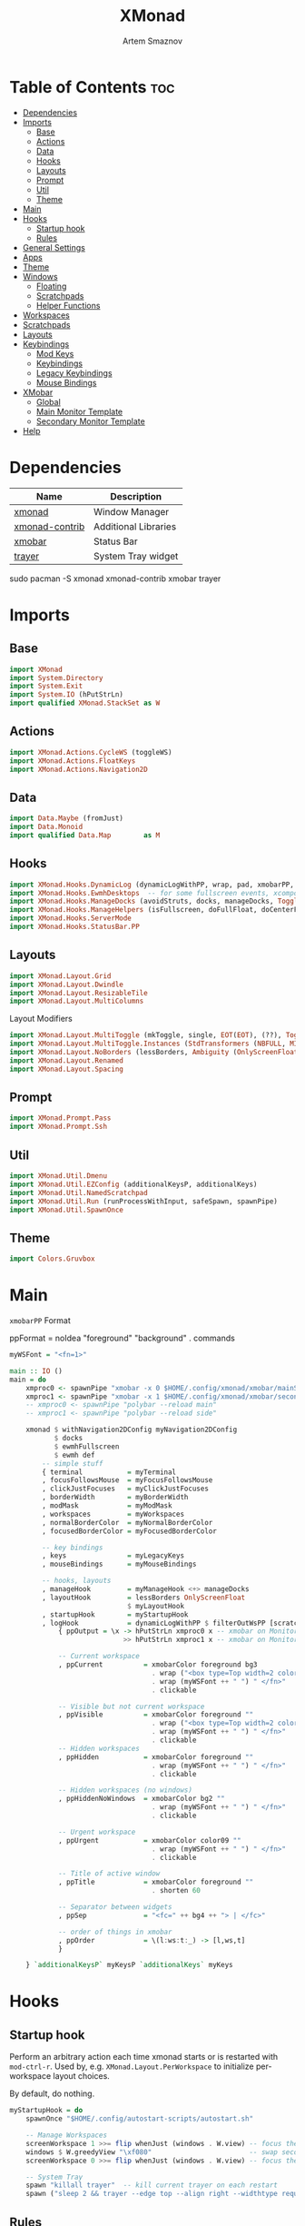 #+TITLE: XMonad
#+AUTHOR: Artem Smaznov
#+DESCRIPTION: A window manager written in Haskell
#+STARTUP: overview
#+PROPERTY: header-args :tangle xmonad.hs

* Table of Contents :toc:
- [[#dependencies][Dependencies]]
- [[#imports][Imports]]
  - [[#base][Base]]
  - [[#actions][Actions]]
  - [[#data][Data]]
  - [[#hooks][Hooks]]
  - [[#layouts][Layouts]]
  - [[#prompt][Prompt]]
  - [[#util][Util]]
  - [[#theme][Theme]]
- [[#main][Main]]
- [[#hooks-1][Hooks]]
  - [[#startup-hook][Startup hook]]
  - [[#rules][Rules]]
- [[#general-settings][General Settings]]
- [[#apps][Apps]]
- [[#theme-1][Theme]]
- [[#windows][Windows]]
  - [[#floating][Floating]]
  - [[#scratchpads][Scratchpads]]
  - [[#helper-functions][Helper Functions]]
- [[#workspaces][Workspaces]]
- [[#scratchpads-1][Scratchpads]]
- [[#layouts-1][Layouts]]
- [[#keybindings][Keybindings]]
  - [[#mod-keys][Mod Keys]]
  - [[#keybindings-1][Keybindings]]
  - [[#legacy-keybindings][Legacy Keybindings]]
  - [[#mouse-bindings][Mouse Bindings]]
- [[#xmobar][XMobar]]
  - [[#global][Global]]
  - [[#main-monitor-template][Main Monitor Template]]
  - [[#secondary-monitor-template][Secondary Monitor Template]]
- [[#help][Help]]

* Dependencies
|----------------+----------------------|
| Name           | Description          |
|----------------+----------------------|
| [[https://archlinux.org/packages/?name=xmonad][xmonad]]         | Window Manager       |
| [[https://archlinux.org/packages/?name=xmonad-contrib][xmonad-contrib]] | Additional Libraries |
| [[https://archlinux.org/packages/?name=xmobar][xmobar]]         | Status Bar           |
| [[https://archlinux.org/packages/?name=trayer][trayer]]         | System Tray widget   |
|----------------+----------------------|

#+begin_example shell
sudo pacman -S xmonad xmonad-contrib xmobar trayer
#+end_example

* Imports
** Base
#+begin_src haskell
import XMonad
import System.Directory
import System.Exit
import System.IO (hPutStrLn)
import qualified XMonad.StackSet as W
#+end_src

** Actions
#+begin_src haskell
import XMonad.Actions.CycleWS (toggleWS)
import XMonad.Actions.FloatKeys
import XMonad.Actions.Navigation2D 
#+end_src

** Data
#+begin_src haskell
import Data.Maybe (fromJust)
import Data.Monoid
import qualified Data.Map        as M
#+end_src

** Hooks
#+begin_src haskell
import XMonad.Hooks.DynamicLog (dynamicLogWithPP, wrap, pad, xmobarPP, xmobarColor, shorten, PP(..))
import XMonad.Hooks.EwmhDesktops  -- for some fullscreen events, xcomposite in obs, active window for maim screenshots, etc.
import XMonad.Hooks.ManageDocks (avoidStruts, docks, manageDocks, ToggleStruts(..))
import XMonad.Hooks.ManageHelpers (isFullscreen, doFullFloat, doCenterFloat)
import XMonad.Hooks.ServerMode
import XMonad.Hooks.StatusBar.PP
#+end_src

** Layouts
#+begin_src haskell
import XMonad.Layout.Grid
import XMonad.Layout.Dwindle
import XMonad.Layout.ResizableTile
import XMonad.Layout.MultiColumns
#+end_src

Layout Modifiers
#+begin_src haskell
import XMonad.Layout.MultiToggle (mkToggle, single, EOT(EOT), (??), Toggle(..))
import XMonad.Layout.MultiToggle.Instances (StdTransformers (NBFULL, MIRROR, NOBORDERS))
import XMonad.Layout.NoBorders (lessBorders, Ambiguity (OnlyScreenFloat))
import XMonad.Layout.Renamed
import XMonad.Layout.Spacing
#+end_src

** Prompt
#+begin_src haskell
import XMonad.Prompt.Pass
import XMonad.Prompt.Ssh
#+end_src

** Util
#+begin_src haskell
import XMonad.Util.Dmenu
import XMonad.Util.EZConfig (additionalKeysP, additionalKeys)
import XMonad.Util.NamedScratchpad
import XMonad.Util.Run (runProcessWithInput, safeSpawn, spawnPipe)
import XMonad.Util.SpawnOnce
#+end_src

** Theme
#+begin_src haskell
import Colors.Gruvbox
#+end_src

* Main
=xmobarPP= Format
#+begin_example haskell
ppFormat = noIdea "foreground" "background" . commands
#+end_example

#+begin_src haskell
myWSFont = "<fn=1>"

main :: IO ()
main = do
    xmproc0 <- spawnPipe "xmobar -x 0 $HOME/.config/xmonad/xmobar/mainScreen.hs"
    xmproc1 <- spawnPipe "xmobar -x 1 $HOME/.config/xmonad/xmobar/secondaryScreen.hs"
    -- xmproc0 <- spawnPipe "polybar --reload main"
    -- xmproc1 <- spawnPipe "polybar --reload side"

    xmonad $ withNavigation2DConfig myNavigation2DConfig
           $ docks
           $ ewmhFullscreen
           $ ewmh def
        -- simple stuff
        { terminal           = myTerminal
        , focusFollowsMouse  = myFocusFollowsMouse
        , clickJustFocuses   = myClickJustFocuses
        , borderWidth        = myBorderWidth
        , modMask            = myModMask
        , workspaces         = myWorkspaces
        , normalBorderColor  = myNormalBorderColor
        , focusedBorderColor = myFocusedBorderColor

        -- key bindings
        , keys               = myLegacyKeys
        , mouseBindings      = myMouseBindings

        -- hooks, layouts
        , manageHook         = myManageHook <+> manageDocks
        , layoutHook         = lessBorders OnlyScreenFloat
                             $ myLayoutHook
        , startupHook        = myStartupHook
        , logHook            = dynamicLogWithPP $ filterOutWsPP [scratchpadWorkspaceTag] $ xmobarPP
            { ppOutput = \x -> hPutStrLn xmproc0 x -- xmobar on Monitor 1
                            >> hPutStrLn xmproc1 x -- xmobar on Monitor 2

            -- Current workspace
            , ppCurrent          = xmobarColor foreground bg3
                                   . wrap ("<box type=Top width=2 color=" ++ color11 ++ ">") "</box>"
                                   . wrap (myWSFont ++ " ") " </fn>"
                                   . clickable

            -- Visible but not current workspace
            , ppVisible          = xmobarColor foreground ""
                                   . wrap ("<box type=Top width=2 color=" ++ color14 ++ ">") "</box>"
                                   . wrap (myWSFont ++ " ") " </fn>"
                                   . clickable
            -- Hidden workspaces
            , ppHidden           = xmobarColor foreground ""
                                   . wrap (myWSFont ++ " ") " </fn>"
                                   . clickable

            -- Hidden workspaces (no windows)
            , ppHiddenNoWindows  = xmobarColor bg2 ""
                                   . wrap (myWSFont ++ " ") " </fn>"
                                   . clickable

            -- Urgent workspace
            , ppUrgent           = xmobarColor color09 ""
                                   . wrap (myWSFont ++ " ") " </fn>"
                                   . clickable

            -- Title of active window
            , ppTitle            = xmobarColor foreground ""
                                   . shorten 60

            -- Separator between widgets
            , ppSep              = "<fc=" ++ bg4 ++ "> | </fc>"

            -- order of things in xmobar
            , ppOrder            = \(l:ws:t:_) -> [l,ws,t]
            }

    } `additionalKeysP` myKeysP `additionalKeys` myKeys
#+end_src

* Hooks
** Startup hook
Perform an arbitrary action each time xmonad starts or is restarted
with =mod-ctrl-r=.  Used by, e.g. =XMonad.Layout.PerWorkspace= to initialize
per-workspace layout choices.

By default, do nothing.
#+begin_src haskell
myStartupHook = do
    spawnOnce "$HOME/.config/autostart-scripts/autostart.sh"

    -- Manage Workspaces
    screenWorkspace 1 >>= flip whenJust (windows . W.view) -- focus the second screen
    windows $ W.greedyView "\xf080"                        -- swap second screen to different workspace
    screenWorkspace 0 >>= flip whenJust (windows . W.view) -- focus the first screen again

    -- System Tray
    spawn "killall trayer"  -- kill current trayer on each restart
    spawn ("sleep 2 && trayer --edge top --align right --widthtype request --padding 6 --SetDockType true --SetPartialStrut true --expand true --monitor 0 --transparent true --alpha 0 " ++ colorTrayer ++ " --height " ++ show myBarSize ++ "")
#+end_src

** Rules
Execute arbitrary actions and =WindowSet= manipulations when managing
a new window. You can use this to, for example, always float a
particular program, or have a client always appear on a particular
workspace.

To find the property name associated with a program, use

#+begin_example shell
xprop | grep WM_CLASS
#+end_example

and click on the client you're interested in.

To match on the WM_NAME, you can use =title= in the same way that
=className= and =resource= are used below.

#+begin_src haskell
myManageHook = composeAll
    -- General Rules
    [ className =? "confirm"        --> doCenterFloat
    , className =? "file_progress"  --> doCenterFloat
    , className =? "dialog"         --> doCenterFloat
    -- , className =? "dialog"         --> (customFloating $ myFloatingWindow)
    , className =? "download"       --> doCenterFloat
    , className =? "error"          --> doCenterFloat
    , className =? "Gimp"           --> doCenterFloat
    , className =? "MPlayer"        --> doCenterFloat
    , className =? "notification"   --> doCenterFloat
    , className =? "splash"         --> doCenterFloat
    , className =? "toolbar"        --> doCenterFloat
    , className =? "mpv"            --> doCenterFloat
    , resource  =? "desktop_window" --> doIgnore
    , resource  =? "kdesktop"       --> doIgnore
    , isFullscreen                  --> doFullFloat

    -- Workspace 1 - Internet
    , className =? "firefox"                        --> doShift ( myWorkspaces !! 0 )
    , className =? "Tor Browser"                    --> doShift ( myWorkspaces !! 0 )
    , className =? "Chromium"                       --> doShift ( myWorkspaces !! 0 )
    , className =? "Google-chrome"                  --> doShift ( myWorkspaces !! 0 )
    , className =? "Brave-browser"                  --> doShift ( myWorkspaces !! 0 )
    , className =? "vivaldi-stable"                 --> doShift ( myWorkspaces !! 0 )
    , className =? "qutebrowser"                    --> doShift ( myWorkspaces !! 0 )
    , className =? "nyxt"                           --> doShift ( myWorkspaces !! 0 )

    -- Workspace 2 - Gaming
    , className =? "Wine"                           --> doShift ( myWorkspaces !! 1 )
    , className =? "dolphin-emu"                    --> doShift ( myWorkspaces !! 1 )
    , className =? "Lutris"                         --> doShift ( myWorkspaces !! 1 )
    , className =? "Citra"                          --> doShift ( myWorkspaces !! 1 )
    , className =? "SuperTuxKart"                   --> doShift ( myWorkspaces !! 1 )
    , className =? "Steam"                          --> doShift ( myWorkspaces !! 1 )
    , className =? "battle.net.exe"                 --> doShift ( myWorkspaces !! 1 )
    , title     =? "Steam"                          --> doShift ( myWorkspaces !! 1 )
    , title     =? "Battle.net"                     --> doShift ( myWorkspaces !! 1 )

    -- Workspace 3 - Coding
    , className =? "Emacs"                          --> doShift ( myWorkspaces !! 2 )
    , className =? "Geany"                          --> doShift ( myWorkspaces !! 2 )
    , className =? "Atom"                           --> doShift ( myWorkspaces !! 2 )
    , className =? "Subl3"                          --> doShift ( myWorkspaces !! 2 )
    , className =? "code-oss"                       --> doShift ( myWorkspaces !! 2 )
    , className =? "Oomox"                          --> doShift ( myWorkspaces !! 2 )
    , className =? "Unity"                          --> doShift ( myWorkspaces !! 2 )
    , className =? "UnityHub"                       --> doShift ( myWorkspaces !! 2 )
    , className =? "jetbrains-studio"               --> doShift ( myWorkspaces !! 2 )

    -- Workspace 4 - Computer
    , className =? "dolphin"                        --> doShift ( myWorkspaces !! 3 )
    , className =? "ark"                            --> doShift ( myWorkspaces !! 3 )
    , className =? "Nemo"                           --> doShift ( myWorkspaces !! 3 )
    , className =? "pcmanfm"                        --> doShift ( myWorkspaces !! 3 )
    , className =? "File-roller"                    --> doShift ( myWorkspaces !! 3 )
    , className =? "googledocs"                     --> doShift ( myWorkspaces !! 3 )
    , className =? "keep"                           --> doShift ( myWorkspaces !! 3 )
    , className =? "calendar"                       --> doShift ( myWorkspaces !! 3 )

    -- Workspace 5 - Music
    , className =? "Spotify"                        --> doShift ( myWorkspaces !! 4 )
    , className =? "youtubemusic-nativefier-040164" --> doShift ( myWorkspaces !! 4 )

    -- Workspace 6 - Graphics
    , className =? "Gimp"                           --> doShift ( myWorkspaces !! 5 )
    , className =? "Gimp-2.10"                      --> doShift ( myWorkspaces !! 5 )
    , className =? "Gimp"                           --> doShift ( myWorkspaces !! 5 )
    , className =? "Inkscape"                       --> doShift ( myWorkspaces !! 5 )
    , className =? "Flowblade"                      --> doShift ( myWorkspaces !! 5 )
    , className =? "digikam"                        --> doShift ( myWorkspaces !! 5 )

    -- Workspace 7 - Video
    , className =? "vlc"                            --> doShift ( myWorkspaces !! 6 )
    , className =? "obs"                            --> doShift ( myWorkspaces !! 6 )
    , className =? "kdenlive"                       --> doShift ( myWorkspaces !! 6 )
    , title     =? "Celluloid"                      --> doShift ( myWorkspaces !! 6 )

    -- Workspace 8 - Chat
    , title     =? "whatsapp-for-linux"             --> doShift ( myWorkspaces !! 7 )
    , title     =? "Slack"                          --> doShift ( myWorkspaces !! 7 )
    , title     =? "discord"                        --> doShift ( myWorkspaces !! 7 )
    , title     =? "signal"                         --> doShift ( myWorkspaces !! 7 )

    -- Workspace 9 - Sandbox
    , className =? "Virt-manager"                   --> doShift ( myWorkspaces !! 8 )
    , className =? "VirtualBox Manager"             --> doShift ( myWorkspaces !! 8 )
    , className =? "VirtualBox Machine"             --> doShift ( myWorkspaces !! 8 )
    , className =? "Cypress"                        --> doShift ( myWorkspaces !! 8 )
    , title     =? "btop"                           --> doShift ( myWorkspaces !! 8 )

    ] <+> namedScratchpadManageHook myScratchPads
#+end_src

* General Settings
Whether focus follows the mouse pointer.
#+begin_src haskell
myFocusFollowsMouse :: Bool
myFocusFollowsMouse = False
#+end_src

Whether clicking on a window to focus also passes the click to the window
#+begin_src haskell
myClickJustFocuses :: Bool
myClickJustFocuses = False
#+end_src
                       
* Apps
#+begin_src haskell
myTerminal         = "alacritty"
myWebBrowser       = "qutebrowser"
myIncognitoBrowser = "qutebrowser --target private-window"
myTorBrowser       = "torbrowser-launcher"
mySteam            = "/usr/bin/steam-runtime %U"
myFileManager      = "pcmanfm"
myCliFileManager   = "vifmrun"
myTextEditor       = myTerminal ++ " -e vim"
myIde              = "emacsclient -c -a 'emacs'"
myMusicPlayer      = myTerminal ++ " -e ncmpcpp"
myVideoPlayer      = "mpv"
myVideoEditor      = "kdenlive"
myPhotoLibrary     = "digikam"
myImageEditor      = "gimp"
myVectorEditor     = "inkscape"
myTorrentClient    = "transmission-gtk"
myCalculator       = "gnome-calculator"
myVm               = "virt-manager"

myWhatsApp         = "whatsapp-for-linux"
myDiscord          = "discord"

myLauncher         = "rofi -show drun"
myPasswordManager  = "rofi-pass"
myNetworkManager   = "nm-connection-editor"
myBluetoothManager = "blueman-manager"
myPowerManager     = "xfce4-power-manager-settings"
myAudioManager     = myTerminal ++ " -e alsamixer"
#+end_src

* Theme
#+begin_src haskell
myBarSize = 24
myBorderWidth = 4
                
myGap i = spacingWithEdge i
myGapSize = 7
#+end_src

Border colors for unfocused and focused windows, respectively
#+begin_src haskell
myNormalBorderColor  = color08
myFocusedBorderColor = color09
#+end_src

* Windows
** Floating
#+begin_src haskell
myFloatingWindow    = W.RationalRect left_margin top_margin width height
    where
        width       = 0.7
        height      = 0.7
        left_margin = (1.0 - width)/2
        top_margin  = (1.0 - height)/2
#+end_src

** Scratchpads
*** Terminal
#+begin_src haskell
myScratchpadTerm = W.RationalRect left_margin top_margin width height
    where
        width       = 0.8
        height      = 0.8
        left_margin = (1.0 - width)/2
        top_margin  = (1.0 - height)/2
#+end_src

*** Calculator
#+begin_src haskell
myScratchpadCalc    = W.RationalRect left_margin top_margin width height
    where
        width       = 0.2
        height      = 0.4
        left_margin = 0.95 - width
        top_margin  = 0.05

#+end_src

** Helper Functions
#+begin_src haskell
setFloating   w = W.float w myFloatingWindow 
unsetFloating w = W.sink w 
toggleFloating  = withFocused $ \w -> do 
                       windows (\s -> if M.member w (W.floating s)
                                      then unsetFloating w s
                                      else setFloating w s)
  
toggleMaximize   = sendMessage (Toggle NBFULL)
toggleMirror     = sendMessage (Toggle MIRROR)
toggleFullScreen = sendMessage (Toggle NBFULL)    >> sendMessage ToggleStruts
toggleZen        = sendMessage (Toggle NOBORDERS) >> sendMessage ToggleStruts >> toggleScreenSpacingEnabled >> toggleWindowSpacingEnabled 
toggleBorders    = sendMessage (Toggle NOBORDERS)
toggleStatusBar  = sendMessage ToggleStruts
toggleGaps       = toggleScreenSpacingEnabled     >> toggleWindowSpacingEnabled
#+end_src

Use =sideNavigation= strategy for directional navigation while using gaps between windows
#+begin_src haskell
myNavigation2DConfig = def { defaultTiledNavigation = sideNavigation }
#+end_src

* Workspaces
The default number of workspaces (virtual screens) and their names.
By default we use numeric strings, but any string may be used as a
workspace name. The number of workspaces is determined by the length
of this list.

A tagging example:
#+begin_example haskell
workspaces = ["web", "irc", "code" ] ++ map show [4..9]
#+end_example

#+begin_src haskell
myWorkspaces  = [ "\xf0ac" -- Internet -- I like f268 better
                , "\xf11b" -- Gaming -- I like f1b6 better
                , "\xf11c" -- Coding
                , "\xf07b" -- Computer
                , "\xf025" -- Music
                , "\xf030" -- Graphics
                , "\xf7cd" -- Chat
                , "\xf5fd" -- Sandbox
                , "\xf080" -- Monitor
                ]
#+end_src

Indexing
#+begin_src haskell
myWorkspaceIndices = M.fromList $ zipWith (,) myWorkspaces [1..] -- (,) == \x y -> (x,y)

clickable ws = "<action=xdotool key super+"++show i++">"++ws++"</action>"
    where i = fromJust $ M.lookup ws myWorkspaceIndices
#+end_src

* Scratchpads
#+begin_src haskell
myScratchPads :: [NamedScratchpad]
myScratchPads  = [ NS "terminal"    spawnTerm        findTerm        (customFloating $ myScratchpadTerm)
                 , NS "htop"        spawnHtop        findHtop        (customFloating $ myScratchpadTerm)
                 , NS "cliFiles"    spawnCliFiles    findCliFiles    (customFloating $ myScratchpadTerm)
                 , NS "music"       spawnMusic       findMusic       (customFloating $ myScratchpadTerm)
                 , NS "virtmanager" spawnVirtManager findVirtManager doCenterFloat
                 , NS "torrent"     spawnTorrent     findTorrent     doCenterFloat
                 , NS "calc"        spawnCalc        findCalc        (customFloating $ myScratchpadCalc)
                 , NS "whatsapp"    spawnWhatsApp    findWhatsApp    doCenterFloat
                 , NS "discord"     spawnDiscord     findDiscord     doCenterFloat
                 , NS "anki"        spawnAnki        findAnki        doCenterFloat
                 ]
  
  where
    spawnTerm        = myTerminal ++ " -t scratchpad"
    spawnHtop        = myTerminal ++ " -t htop -e htop"
    spawnCliFiles    = myTerminal ++ " -t cliFiles -e " ++ myCliFileManager
    spawnMusic       = myTerminal ++ " --class ncmpcpp,music -e ncmpcpp"
    spawnVirtManager = myVm
    spawnTorrent     = myTorrentClient
    spawnCalc        = myCalculator
    spawnWhatsApp    = myWhatsApp
    spawnDiscord     = myDiscord
    spawnAnki        = "anki"
    
    findTerm         = title     =? "scratchpad"
    findHtop         = title     =? "htop"
    findCliFiles     = title     =? "cliFiles"
    findMusic        = className =? "ncmpcpp"
    findVirtManager  = title     =? "Virtual Machine Manager"
    findTorrent      = className =? "Transmission-gtk"
    findCalc         = className =? "gnome-calculator"
    findWhatsApp     = className =? "Whatsapp-for-linux"
    findDiscord      = className =? "discord"
    findAnki         = className =? "Anki"
#+end_src

* Layouts
Layouts available for selection in the next section
#+begin_src haskell
tall    = renamed [Replace "tall"]   -- default tiling algorithm partitions the screen into two panes
        $ myGap myGapSize
        $ ResizableTall
          1      --- The default number of windows in the master pane
          0.03   --- Percent of screen to increment by when resizing panes
          (0.5)  --- Default proportion of screen occupied by master pane
          []
mirror  = renamed [Replace "mirror"] -- tall layout rotated 90 degrees
        $ Mirror tall
grid    = renamed [Replace "grid"]   -- just a grid layout
        $ myGap myGapSize
        $ Grid
columns = renamed [Replace "columns"]   -- just a grid layout
        $ myGap myGapSize
        $ multiCol
          [1]    --- Windows in each column, starting with master. Set to 0 to catch the rest.
          1      --- Default value for all following columns.
          0.03   --- Percent of screen to increment by when resizing panes
          (-0.5) --- Initial size of master area, or column area if the size is negative.
spiral  = renamed [Replace "spiral"]
        $ myGap myGapSize
        $ Spiral
          R      --- First split direction
          CW     --- First split chirality
          1      --- Size ratio between rectangle allocated to current window and rectangle allocated to remaining windows
          1.03   --- Factor by which the size ratio is changed in response to Expand or Shrink messages
dwindle = renamed [Replace "dwindle"]
        $ myGap myGapSize
        $ Dwindle
          R      --- First split direction
          CW     --- First split chirality
          1      --- Size ratio between rectangle allocated to current window and rectangle allocated to remaining windows
          1.03   --- Factor by which the size ratio is changed in response to Expand or Shrink messages
full    = renamed [Replace "full"]
        $ myGap myGapSize
        $ Full
#+end_src

You can specify and transform your layouts by modifying these values.
If you change layout bindings be sure to use 'mod-shift-space' after
restarting (with =mod-ctrl-r=) to reset your layout state to the new
defaults, as xmonad preserves your old layout settings by default.

#+begin_src haskell
myLayoutHook   = avoidStruts
               $ mkToggle (NBFULL ?? EOT)
               $ mkToggle (NOBORDERS ?? EOT)
               $ mkToggle (single MIRROR)
               $ myLayouts
  where
    myLayouts = tall 
            ||| columns
            ||| spiral
            ||| full

#+end_src

* Keybindings
** Mod Keys
=modMask= lets you specify which =modkey= you want to use. The default
is =mod1Mask= ("left alt").  You may also consider using =mod3Mask=
("right alt"), which does not conflict with emacs keybindings. The
"windows key" is usually =mod4Mask=.
#+begin_src haskell
myModMask = mod4Mask
#+end_src

|-------+--------|
| Key   | Symbol |
|-------+--------|
| Mod   | M      |
| Shift | S      |
| Ctrl  | C      |
| Alt   | M1     |
|-------+--------|

** Keybindings
#+begin_src haskell
myKeysP :: [(String, X ())]
#+end_src
*** System
Debugging
#+begin_src haskell
myKeysP =
    [ ("M-C-d", sshPrompt def ) -- Debugging
#+end_src

#+begin_src haskell
    , ("M-C-r"     , spawn "xmonad --recompile; xmonad --restart"       ) -- Restart XMonad
    , ("M-C-q"     , io (exitWith ExitSuccess)                          ) -- Quit XMonad

    -- Extra modifier keys were already added to Xmonad-contrib. Waiting for the new version to be released
    , ("S-<Alt_R>" , spawn "$HOME/.local/bin/dm-scripts/dm-lang"        ) -- Language Switching

    , ("M-t z"     , toggleZen                                          ) -- Toggle Zen Mode
    , ("M-t g"     , toggleGaps                                         ) -- Toggle Gaps
    , ("M-t b"     , toggleBorders                                      ) -- Toggle Window Borders
    , ("M-t s"     , toggleStatusBar                                    ) -- Ignore the statusbar
    , ("M-t k"     , spawn "$HOME/.local/bin/dm-scripts/dm-keys toggle" ) -- Toggle Key Grabber
#+end_src

*** Windows
States
#+begin_src haskell
    , ("M-q"       , kill                          ) -- Close focused Window
    , ("M-<F11>"   , toggleFullScreen              ) -- Toggles Fullscreen
    , ("M-S-f"     , toggleFullScreen              ) -- Toggles Fullscreen
    , ("M-m"       , toggleMaximize                ) -- Toggle Maximize
    , ("M-f"       , toggleFloating                ) -- Toggle Floating
#+end_src

Focus
#+begin_src haskell
    , ("M-/"       , switchLayer                   ) -- Switch navigation layer (Tiled vs Floating screens)
    , ("M1-<Tab>"  , windows W.focusDown           ) -- Move focus to next Window
    , ("M1-S-<Tab>", windows W.focusUp             ) -- Move focus to prev Window
    , ("M-h"       , windowGo L False              ) -- Move focus to left Window
    , ("M-j"       , windowGo D False              ) -- Move focus to below Window
    , ("M-k"       , windowGo U False              ) -- Move focus to above Window
    , ("M-l"       , windowGo R False              ) -- Move focus to right Window
#+end_src

Swapping
#+begin_src haskell
    , ("M-S-h"     , windowSwap L False            ) -- Swap focused Window with left Window
    , ("M-S-j"     , windowSwap D False            ) -- Swap focused Window with below Window
    , ("M-S-k"     , windowSwap U False            ) -- Swap focused Window with above Window
    , ("M-S-l"     , windowSwap R False            ) -- Swap focused Window with right Window
#+end_src

Resizing
#+begin_src haskell
    , ("M-C-h"     , sendMessage Shrink            ) -- Grow focused Window left
    , ("M-C-j"     , sendMessage MirrorShrink      ) -- Grow focused Window down
    , ("M-C-k"     , sendMessage MirrorExpand      ) -- Grow focused Window up
    , ("M-C-l"     , sendMessage Expand            ) -- Grow focused Window right
#+end_src

Move Floating Windows
#+begin_src haskell
    -- , ("M-S-h"     , withFocused (keysMoveWindow (-10,0) )       ) -- Move floating Window right
    -- , ("M-S-l"     , withFocused (keysMoveWindow (10,0) )       ) -- Move floating Window right
#+end_src

Masters
#+begin_src haskell
    , ("M-M1-j"    , sendMessage (IncMasterN (-1)) ) -- Decrease number of Master Windows
    , ("M-M1-k"    , sendMessage (IncMasterN 1)    ) -- Increase number of Master Windows
#+end_src

*** Monitors
Focus
#+begin_src haskell
    , ("M-,"    , screenGo L False       ) -- Move focus to left Screen
    , ("M-."    , screenGo R False       ) -- Move focus to right Screen
#+end_src

Moving Windows
#+begin_src haskell
    , ("M-S-,"  , windowToScreen L False ) -- Move focused Window to the left Screen
    , ("M-S-."  , windowToScreen R False ) -- Move focused Window to the right Screen
#+end_src

Swapping
#+begin_src haskell
    , ("M-C-<Tab>", screenSwap R True  ) -- Swap active Screen with the next Screen
    , ("M-C-S-h"    , screenSwap L False ) -- Swap active Screen with the left Screen
    , ("M-C-S-j"    , screenSwap D False ) -- Swap active Screen with the below Screen
    , ("M-C-S-k"    , screenSwap U False ) -- Swap active Screen with the above Screen
    , ("M-C-S-l"    , screenSwap R False ) -- Swap active Screen with the right Screen
#+end_src

*** Layouts
#+begin_src haskell
    , ("M-<Space>"   , sendMessage NextLayout            ) -- Switch Layouts
    , ("M-S-<Space>" , sendMessage FirstLayout           ) -- Switch to default Layout
    , ("M-S-m"       , toggleMirror                      ) -- Mirror Layout
    , ("M-="         , refresh                           ) -- Resize viewed windows to the correct size
#+end_src

*** Workspaces
#+begin_src haskell
    , ("M-<Tab>"       , toggleWS ) -- Toggle Workspace
#+end_src

*** Scratchpads
#+begin_src haskell
    , ("M-`"           , namedScratchpadAction myScratchPads "terminal"    )
    , ("M-e"           , namedScratchpadAction myScratchPads "cliFiles"    )
    , ("C-M1-<Delete>" , namedScratchpadAction myScratchPads "htop"        )
    , ("M-s h"         , namedScratchpadAction myScratchPads "htop"        )
    , ("M-s m"         , namedScratchpadAction myScratchPads "music"       )
    , ("M-s c"         , namedScratchpadAction myScratchPads "calc"        )
    , ("M-s w"         , namedScratchpadAction myScratchPads "whatsapp"    )
    , ("M-s d"         , namedScratchpadAction myScratchPads "discord"     )
    , ("M-s v"         , namedScratchpadAction myScratchPads "virtmanager" )
    , ("M-s t"         , namedScratchpadAction myScratchPads "torrent"     )
    , ("M-s a"         , namedScratchpadAction myScratchPads "anki"        )
#+end_src

*** Media Keys
#+begin_src haskell
    , ("<XF86AudioRaiseVolume>"  , spawn "amixer set Master 2%+ unmute" )
    , ("<XF86AudioLowerVolume>"  , spawn "amixer set Master 2%- unmute" )
    , ("<XF86AudioMute>"         , spawn "amixer set Master toggle"     )
    , ("C-<XF86AudioRaiseVolume>", spawn "mpc volume +2"                )
    , ("C-<XF86AudioLowerVolume>", spawn "mpc volume -2"                )
    , ("<XF86AudioPrev>"         , spawn "mpc prev"                     )
    , ("<XF86AudioNext>"         , spawn "mpc next"                     )
    , ("<XF86AudioPlay>"         , spawn "mpc toggle"                   )
    , ("<XF86AudioStop>"         , spawn "mpc stop"                     )
#+end_src

*** dm-scripts
#+begin_src haskell
    , ("M-d M-d" , spawn "$HOME/.local/bin/dm-scripts/dm-master"     )
    , ("M-d w"   , spawn "$HOME/.local/bin/dm-scripts/dm-wallpaper"  )
    , ("M-d r"   , spawn "$HOME/.local/bin/dm-scripts/dm-record"     )
    , ("M-d p"   , spawn "$HOME/.local/bin/dm-scripts/dm-power"      )
    , ("M-d t"   , spawn "$HOME/.local/bin/dm-scripts/dm-theme"      )
    , ("M-d s"   , spawn "$HOME/.local/bin/dm-scripts/dm-screenshot" )
    , ("M-d b"   , spawn "$HOME/.local/bin/dm-scripts/dm-bookman"    )
    , ("M-d n"   , spawn "$HOME/.local/bin/dm-scripts/dm-notify"     )
    , ("M-d \\"  , spawn "$HOME/.local/bin/dm-scripts/dm-notify"     )
    , ("M-d k"   , spawn "$HOME/.local/bin/dm-scripts/dm-keys"       )
#+end_src

*** Power Control
#+begin_src haskell
    , ("M1-<F4>", spawn "$HOME/.local/bin/dm-scripts/dm-power"         ) -- Logout Menu
    , ("M-z z"  , spawn "$HOME/.local/bin/dm-scripts/dm-power"         ) -- Logout Menu
    , ("M-z l"  , spawn "$HOME/.local/bin/dm-scripts/dm-power lock"    ) -- Lock Screen
    , ("M-z s"  , spawn "$HOME/.local/bin/dm-scripts/dm-power suspend" ) -- Suspend System
    , ("M-z p"  , spawn "$HOME/.local/bin/dm-scripts/dm-power poweroff") -- Shutdown System
    , ("M-z r"  , spawn "$HOME/.local/bin/dm-scripts/dm-power reboot"  ) -- Reboot System
    , ("M-z w"  , spawn "$HOME/.local/bin/dm-scripts/dm-power windows" ) -- Reboot to Windows
#+end_src

*** Screenshot
#+begin_src haskell
    , ("<Print>"    , spawn "$HOME/.local/bin/dm-scripts/dm-screenshot screen" ) -- Fullscreen Screenshot
    , ("M-S-<Print>", spawn "$HOME/.local/bin/dm-scripts/dm-screenshot area"   ) -- Selection Area Screenshot
    , ("M1-<Print>" , spawn "$HOME/.local/bin/dm-scripts/dm-screenshot window" ) -- Active Window Screenshot
    , ("M-<Print>"  , spawn "$HOME/.local/bin/dm-scripts/dm-screenshot full"   ) -- Full Desktop Screenshot
#+end_src

*** Notifications
#+begin_src haskell
    , ("M-\\ \\"  , spawn "$HOME/.local/bin/dm-scripts/dm-notify recents" ) -- Show recent Notifications
    , ("M-\\ r"   , spawn "$HOME/.local/bin/dm-scripts/dm-notify recents" ) -- Show recent Notifications
    , ("M-\\ S-c" , spawn "$HOME/.local/bin/dm-scripts/dm-notify clear"   ) -- Clear all Notifications
    , ("M-\\ c"   , spawn "$HOME/.local/bin/dm-scripts/dm-notify close"   ) -- Clear last Notification
    , ("M-\\ a"   , spawn "$HOME/.local/bin/dm-scripts/dm-notify context" ) -- Open last Notification
#+end_src

*** Launching Apps
#+begin_src haskell
    , ("C-M1-t"    , spawn (myTerminal)        ) -- Launch Terminal
    , ("M-<Return>", spawn (myTerminal)        ) -- Launch Terminal
    , ("M-c"       , spawn (myIde)             ) -- Launch IDE
    , ("M-S-e"     , spawn (myFileManager)     ) -- Launch File Manager
    , ("M-b"       , spawn (myWebBrowser)      ) -- Launch Web Browser
    , ("M-i"       , spawn (myIncognitoBrowser)) -- Launch Web Browser in Incognito Mode
    , ("M-p"       , spawn (myPasswordManager) ) -- Autofill Passwords
    , ("M-r"       , spawn (myLauncher)        ) -- Launch Launcher
    , ("M-S-r"     , spawn "dmenu_run"         ) -- Launch dmenu
    -- Primary
    , ("M-o t"     , spawn (myTorBrowser)      ) -- Launch Tor Browser
    , ("M-o m"     , spawn (myMusicPlayer)     ) -- Launch Music Player
    , ("M-o v"     , spawn (myVideoPlayer)     ) -- Launch Video Player
    , ("M-o s"     , spawn (mySteam)           ) -- Launch Steam
    -- Secondary
    , ("C-M1-o t"  , spawn (myTextEditor)      ) -- Launch Text Editor
    , ("C-M1-o p"  , spawn (myPhotoLibrary)    ) -- Launch Photo Library
    , ("C-M1-o g"  , spawn (myImageEditor)     ) -- Launch Image Editor
    , ("C-M1-o r"  , spawn (myVectorEditor)    ) -- Launch Vector Editor
    , ("C-M1-o v"  , spawn (myVideoEditor)     ) -- Launch Video Editor
  ]
#+end_src

** Legacy Keybindings
#+begin_src haskell
myKeys :: [((KeyMask, KeySym), X ())]
myKeys =
    [ ((shiftMask, xK_Alt_L), spawn "$HOME/.local/bin/dm-scripts/dm-lang"  ) -- Language Switching

    -- Push window back into tiling
    -- , ((mod4Mask,               xK_t     ), withFocused $ windows . W.sink)

    -- Run xmessage with a summary of the default keybindings (useful for beginners)
    -- , ((mod4Mask .|. shiftMask, xK_slash ), spawn ("echo \"" ++ help ++ "\" | xmessage -file -"))

    -- Toggle the status bar gap
    -- Use this binding with avoidStruts from Hooks.ManageDocks.
    -- See also the statusBar function from Hooks.DynamicLog.
    -- , ((mod4Mask          , xK_b     ), sendMessage ToggleStruts)
    ]

myLegacyKeys conf@(XConfig {XMonad.modMask = modm}) = M.fromList $

    -- mod-[1..9], Switch to workspace N
    -- mod-shift-[1..9], Move client to workspace N
    [((m .|. modm, k), windows $ f i)
        | (i, k) <- zip (XMonad.workspaces conf) [xK_1 .. xK_9]
        , (f, m) <- [(W.greedyView, 0), (W.shift, shiftMask)]]
    ++

    -- mod-{F1,F2,F3}, Switch to physical/Xinerama screens 1, 2, or 3
    -- mod-shift-{F1,F2,F3}, Move client to screen 1, 2, or 3
    [((m .|. modm, key), screenWorkspace sc >>= flip whenJust (windows . f))
        | (key, sc) <- zip [xK_F1, xK_F2, xK_F3] [0..]
        , (f, m) <- [(W.view, 0), (W.shift, shiftMask)]]
#+end_src

** Mouse Bindings
Mouse bindings: default actions bound to mouse events
#+begin_src haskell
myMouseBindings (XConfig {XMonad.modMask = modm}) = M.fromList $

    -- mod-button1, Set the window to floating mode and move by dragging
    [ ((modm, button1), (\w -> focus w >> mouseMoveWindow w
                                       >> windows W.shiftMaster))

    -- mod-button2, Raise the window to the top of the stack
    , ((modm, button2), (\w -> focus w >> windows W.shiftMaster))

    -- mod-button3, Set the window to floating mode and resize by dragging
    , ((modm, button3), (\w -> focus w >> mouseResizeWindow w
                                       >> windows W.shiftMaster))

    -- you may also bind events to the mouse scroll wheel (button4 and button5)
    ]
#+end_src

* XMobar
** Global
:PROPERTIES:
:header-args: :tangle no :noweb-ref GLOBAL
:END:
*** Appearance
#+begin_src haskell
Config {
   -- appearance
     font            = "xft:SF Pro Text Regular:size=9:bold:antialias=true"
   , additionalFonts = [ "xft:Font Awesome 6 Free Solid:pixelsize=16"
                       , "xft:Font Awesome 6 Brands:pixelsize=16"
                       , "xft:Font Awesome 6 Free Solid:pixelsize=14"
                       , "xft:Mononoki:pixelsize=11:antialias=true:hinting=true"
                        , "xft:MaterialIcons:size=10"
                        , "xft:Font Awesome 6 Free:style=Regular"
                        , "xft:Font Awesome 6 Brands"
                        , "xft:Font Awesome 6 Free:style=Solid"
                        , "xft:Source Han Sans JP"
                       ]
   , bgColor         = "#282828"
   , fgColor         = "#ebdbb2"
   , position        = TopH 24
#+end_src

*** General Behavior
#+begin_src haskell
   , lowerOnStart     = True    -- send to bottom of window stack on start
   , hideOnStart      = False   -- start with window unmapped (hidden)
   , allDesktops      = True    -- show on all desktops
   , overrideRedirect = True    -- set the Override Redirect flag (Xlib)
   , pickBroadest     = False   -- choose widest display (multi-monitor)
   , persistent       = True    -- enable/disable hiding (True = disabled)
#+end_src

*** Layout
#+begin_src haskell
   , sepChar  = "%"   -- delineator between plugin names and straight text
   , alignSep = "}{"  -- separator between left-right alignment
   , iconRoot = ".config/xmonad/xpm/"
#+end_src

*** Widgets
**** Separator
#+begin_src haskell
   , commands =
        [ Run Com "echo" ["<fc=#7c6f64>|</fc>"] "separator" 3600
#+end_src

**** Time
#+begin_src haskell
        , Run Date
          " %l:%M %p"
          "time" 10
#+end_src

**** Workspaces, Layout and Window
Workspaces, layout, window name received from XMonad
#+begin_src haskell
        , Run UnsafeStdinReader
#+end_src

**** MPD
#+begin_src haskell
        , Run MPD
          ["-t", "<box type=Bottom width=2 mb=2 color=#fabd2f> <statei>  <artist> - <title> </box>"
               , "--"
               , "-P", "<fn=3></fn>" -- play icon
               , "-Z", "<fn=3></fn>" -- pause icon
               , "-S", "<fn=3></fn>" -- stop icon
               ] 10
#+end_src

**** Keyboard
Keyboard Layout Indicator
#+begin_src haskell
        , Run Com "echo" ["<action=`.local/bin/dm-scripts/dm-lang`> "] "_ks" 3600
        , Run Kbd
          [ ("us" , "<fc=#fabd2f>US</fc>")
          , ("ru" , "<fc=#458588>RU</fc>")
          , ("jp" , "<fc=#fbf1c7>JP</fc>")
          ]
        , Run Com "echo" [" </action>"] "_ke" 3600
#+end_src

**** Updates
#+begin_src haskell
        , Run Com "echo" ["<box type=Bottom width=2 mb=2 color=#fb4934><action=`alacritty -e sudo pacman -Syu`>  <fn=3>\xf0f3</fn>  "] "_us" 3600
        , Run Com ".local/bin/dm-scripts/helpers/updates" [] "updates" 3600
        , Run Com "echo" ["  </action></box>"] "_ue" 3600
#+end_src

**** Network
#+begin_src haskell
        , Run DynNetwork
          ["-t", "<box type=Bottom width=2 mb=2 color=#8ec07c>  <fn=3>\xf0ac</fn>  <rx> <fn=3>\xf309\xf30c</fn> <tx> </box>"
               , "-S", "True"
               , "--"
               , "--devices", "eno1,wlan0,enp2s0f0"
               ] 20
#+end_src

**** CPU
#+begin_src haskell
        , Run CoreTemp
          ["-t", "<box type=Bottom width=2 mb=2 color=#d3869b><action=`alacritty -e htop`>  <fn=3>\xf2db</fn>  <core0>° "
               -- High CPU Temp
               , "-H", "70"
               , "-h", "#fb4934"
               -- Low CPU Temp
               , "-L", "40"
               , "-l", "#b8bb26"
               ] 20
        , Run Cpu
          ["-t", "(<total>%)  </action></box>"
               -- High CPU Load
               , "-H", "80"
               , "-h", "#fb4934"
               -- Low CPU Load
               , "-L", "5"
               , "-l", "#b8bb26"
               ] 20
#+end_src

**** RAM
#+begin_src haskell
        , Run Memory
          ["-t", "<box type=Bottom width=2 mb=2 color=#83a598><action=`alacritty -e htop`>  <fn=3>\xf538</fn>  <used> M (<usedratio>%)  </action></box>"
               ] 20
#+end_src

**** Volume
#+begin_src haskell
        , Run Volume "default" "Master"
          ["-t", "<box type=Bottom width=2 mb=2 color=#b8bb26><action=`alacritty -e alsamixer`>  <status>  <volume>%</action>  </box>"
               , "--"
               -- ON Icon
               , "-O", "<fn=3>\xf028</fn>"
               , "-C", "#b8bb26"
               -- OFF Icon
               , "-o", "<fn=3>\xf6a9</fn>"
               , "-c", "#fb4934"
               ] 10
#+end_src

**** Date
#+begin_src haskell
        , Run Date
          "<box type=Bottom width=2 mb=2 color=#fb4934><action=`emacsclient -c -a 'emacs' --eval '(cfw:open-org-calendar)'`>  <fn=3>\xf133</fn>  %a, %d %b %Y  </action></box>"
          "date" 3600
#+end_src

**** Up-time
#+begin_src haskell
        , Run Uptime
          ["-t", "<box type=Bottom width=2 mb=2 color=#fabd2f>  <fn=3>\xf0aa</fn>  <days>d <hours>h  </box>"
               ] 3600
#+end_src

**** Trayer
Script that dynamically adjusts xmobar padding depending on number of trayer icons.
#+begin_src haskell
        , Run Com ".config/xmonad/xmobar/trayer-padding-icon.sh" [] "trayerpad" 20
]
#+end_src

** Main Monitor Template
#+begin_src haskell :noweb yes :tangle xmobar/mainScreen.hs
<<GLOBAL>>
   , template = "%time% %separator% %UnsafeStdinReader% }{ %mpd% %_ks%%kbd%%_ke% %_us%%updates%%_ue% %dynnetwork% %coretemp%%cpu% %memory% %default:Master% %date% %trayerpad%"
   }
#+end_src

** Secondary Monitor Template
#+begin_src haskell :noweb yes :tangle xmobar/secondaryScreen.hs
<<GLOBAL>>
   , template = "%time% %separator% %UnsafeStdinReader% }{ %kbd% %default:Master% %date% %uptime% "
   }
#+end_src

* TODO Help
- Not updated yet
Finally, a copy of the default bindings in simple textual tabular format.
#+begin_src haskell
help :: String
help = unlines ["The default modifier key is 'alt'. Default keybindings:",
    "",
    "-- launching and killing programs",
    "mod-Shift-Enter  Launch xterminal",
    "mod-p            Launch dmenu",
    "mod-Shift-p      Launch gmrun",
    "mod-Shift-c      Close/kill the focused window",
    "mod-Space        Rotate through the available layout algorithms",
    "mod-Shift-Space  Reset the layouts on the current workSpace to default",
    "mod-n            Resize/refresh viewed windows to the correct size",
    "",
    "-- move focus up or down the window stack",
    "mod-Tab        Move focus to the next window",
    "mod-Shift-Tab  Move focus to the previous window",
    "mod-j          Move focus to the next window",
    "mod-k          Move focus to the previous window",
    "mod-m          Move focus to the master window",
    "",
    "-- modifying the window order",
    "mod-Return   Swap the focused window and the master window",
    "mod-Shift-j  Swap the focused window with the next window",
    "mod-Shift-k  Swap the focused window with the previous window",
    "",
    "-- resizing the master/slave ratio",
    "mod-h  Shrink the master area",
    "mod-l  Expand the master area",
    "",
    "-- floating layer support",
    "mod-t  Push window back into tiling; unfloat and re-tile it",
    "",
    "-- increase or decrease number of windows in the master area",
    "mod-comma  (mod-,)   Increment the number of windows in the master area",
    "mod-period (mod-.)   Deincrement the number of windows in the master area",
    "",
    "-- quit, or restart",
    "mod-Shift-q  Quit xmonad",
    "mod-q        Restart xmonad",
    "mod-[1..9]   Switch to workSpace N",
    "",
    "-- Workspaces & screens",
    "mod-Shift-[1..9]   Move client to workspace N",
    "mod-{w,e,r}        Switch to physical/Xinerama screens 1, 2, or 3",
    "mod-Shift-{w,e,r}  Move client to screen 1, 2, or 3",
    "",
    "-- Mouse bindings: default actions bound to mouse events",
    "mod-button1  Set the window to floating mode and move by dragging",
    "mod-button2  Raise the window to the top of the stack",
    "mod-button3  Set the window to floating mode and resize by dragging"]
#+end_src
